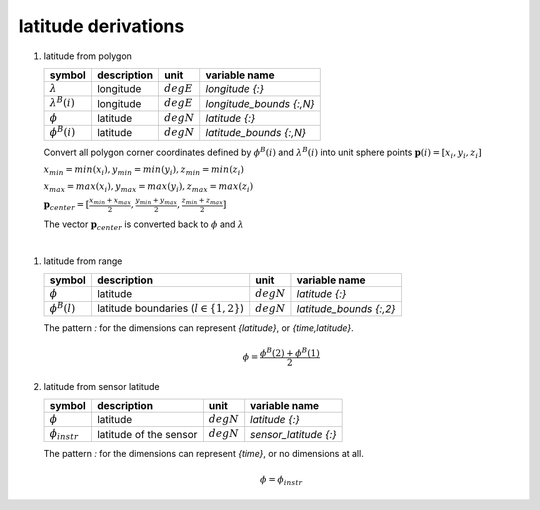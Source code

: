 latitude derivations
====================

.. _`latitude from polygon derivation`:

#. latitude from polygon

   ====================== =========== ============ ========================
   symbol                 description unit         variable name
   ====================== =========== ============ ========================
   :math:`\lambda`        longitude   :math:`degE` `longitude {:}`
   :math:`\lambda^{B}(i)` longitude   :math:`degE` `longitude_bounds {:,N}`
   :math:`\phi`           latitude    :math:`degN` `latitude {:}`
   :math:`\phi^{B}(i)`    latitude    :math:`degN` `latitude_bounds {:,N}`
   ====================== =========== ============ ========================

   Convert all polygon corner coordinates defined by :math:`\phi^{B}(i)` and
   :math:`\lambda^{B}(i)` into unit sphere points :math:`\mathbf{p}(i) = [x_{i}, y_{i}, z_{i}]`

   :math:`x_{min} = min(x_{i}), y_{min} = min(y_{i}), z_{min} = min(z_{i})`

   :math:`x_{max} = max(x_{i}), y_{max} = max(y_{i}), z_{max} = max(z_{i})`

   :math:`\mathbf{p}_{center} = [\frac{x_{min} + x_{max}}{2}, \frac{y_{min} + y_{max}}{2}, \frac{z_{min} + z_{max}}{2}]`

   The vector :math:`\mathbf{p}_{center}` is converted back to :math:`\phi` and :math:`\lambda`

|

#. latitude from range

   =================== =========================================== ============ =======================
   symbol              description                                 unit         variable name
   =================== =========================================== ============ =======================
   :math:`\phi`        latitude                                    :math:`degN` `latitude {:}`
   :math:`\phi^{B}(l)` latitude boundaries (:math:`l \in \{1,2\}`) :math:`degN` `latitude_bounds {:,2}`
   =================== =========================================== ============ =======================

   The pattern `:` for the dimensions can represent `{latitude}`, or `{time,latitude}`.

   .. math::

      \phi = \frac{\phi^{B}(2) + \phi^{B}(1)}{2}


#. latitude from sensor latitude

   ==================== ====================== ============ =========================
   symbol               description            unit         variable name
   ==================== ====================== ============ =========================
   :math:`\phi`         latitude               :math:`degN` `latitude {:}`
   :math:`\phi_{instr}` latitude of the sensor :math:`degN` `sensor_latitude {:}`
   ==================== ====================== ============ =========================

   The pattern `:` for the dimensions can represent `{time}`, or no dimensions at all.

   .. math::

      \phi = \phi_{instr}
